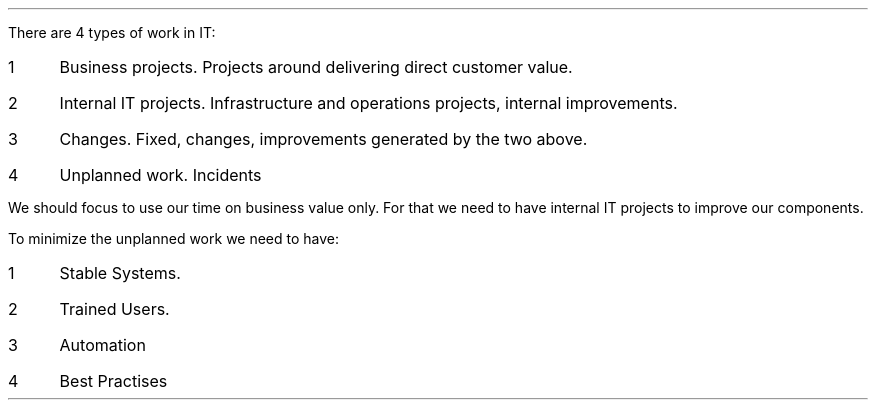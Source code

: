 .LP


.nr step 1 1
There are 4 types of work in IT:
.IP \n[step] 4
Business projects. Projects around delivering direct customer value.
.IP \n+[step]
Internal IT projects. Infrastructure and operations projects, internal improvements.
.IP \n+[step]
Changes. Fixed, changes, improvements generated by the two above.
.IP \n+[step]
Unplanned work. Incidents

.LP
We should focus to use our time on business value only.
For that we need to have internal IT projects to improve our components.

.nr step 1 1
To minimize the unplanned work we need to have:
.IP \n[step] 4
Stable Systems.
.IP \n+[step]
Trained Users.
.IP \n+[step]
Automation
.IP \n+[step]
Best Practises

